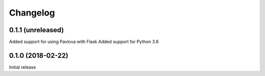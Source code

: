 Changelog
---------

0.1.1 (unreleased)
++++++++++++++++++

Added support for using Pavlova with Flask
Added support for Python 3.6

0.1.0 (2018-02-22)
++++++++++++++++++

Initial release
